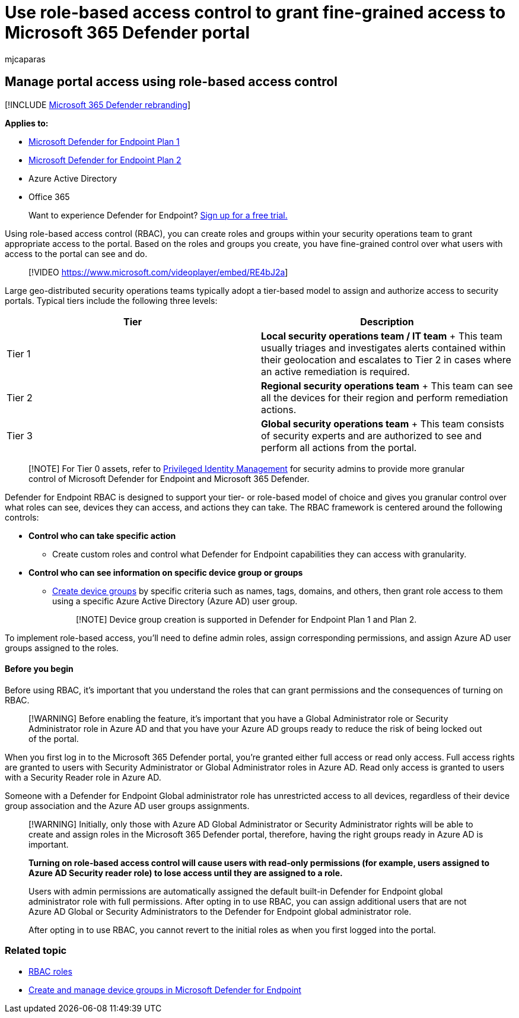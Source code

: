 = Use role-based access control to grant fine-grained access to Microsoft 365 Defender portal
:audience: ITPro
:author: mjcaparas
:description: Create roles and groups within your security operations to grant access to the portal.
:keywords: rbac, role, based, access, control, groups, control, tier, aad
:manager: dansimp
:ms.author: macapara
:ms.collection: M365-security-compliance
:ms.localizationpriority: medium
:ms.mktglfcycl: deploy
:ms.pagetype: security
:ms.service: microsoft-365-security
:ms.sitesec: library
:ms.subservice: mde
:ms.topic: article
:search.appverid: met150

== Manage portal access using role-based access control

[!INCLUDE xref:../../includes/microsoft-defender.adoc[Microsoft 365 Defender rebranding]]

*Applies to:*

* https://go.microsoft.com/fwlink/p/?linkid=2154037[Microsoft Defender for Endpoint Plan 1]
* https://go.microsoft.com/fwlink/p/?linkid=2154037[Microsoft Defender for Endpoint Plan 2]
* Azure Active Directory
* Office 365

____
Want to experience Defender for Endpoint?
https://signup.microsoft.com/create-account/signup?products=7f379fee-c4f9-4278-b0a1-e4c8c2fcdf7e&ru=https://aka.ms/MDEp2OpenTrial?ocid=docs-wdatp-rbac-abovefoldlink[Sign up for a free trial.]
____

Using role-based access control (RBAC), you can create roles and groups within your security operations team to grant appropriate access to the  portal.
Based on the roles and groups you create, you have fine-grained control over what users with access to the portal can see and do.

____
[!VIDEO https://www.microsoft.com/videoplayer/embed/RE4bJ2a]
____

Large geo-distributed security operations teams typically adopt a tier-based model to assign and authorize access to security portals.
Typical tiers include the following three levels:

|===
| Tier | Description

| Tier 1
| *Local security operations team / IT team* + This team usually triages and investigates alerts contained within their geolocation and escalates to Tier 2 in cases where an active remediation is required.

| Tier 2
| *Regional security operations team* + This team can see all the devices for their region and perform remediation actions.

| Tier 3
| *Global security operations team* + This team consists of security experts and are authorized to see and perform all actions from the portal.
|===

____
[!NOTE] For Tier 0 assets, refer to link:/azure/active-directory/privileged-identity-management/pim-configure[Privileged Identity Management] for security admins to provide more granular control of Microsoft Defender for Endpoint and Microsoft 365 Defender.
____

Defender for Endpoint RBAC is designed to support your tier- or role-based model of choice and gives you granular control over what roles can see, devices they can access, and actions they can take.
The RBAC framework is centered around the following controls:

* *Control who can take specific action*
 ** Create custom roles and control what Defender for Endpoint capabilities they can access with granularity.
* *Control who can see information on specific device group or groups*
 ** xref:machine-groups.adoc[Create device groups] by specific criteria such as names, tags, domains, and others, then grant role access to them using a specific  Azure Active Directory (Azure AD) user group.
+
____
[!NOTE] Device group creation is supported in Defender for Endpoint Plan 1 and Plan 2.
____

To implement role-based access, you'll need to define admin roles, assign corresponding permissions, and assign Azure AD user groups assigned to the roles.

[discrete]
==== Before you begin

Before using RBAC, it's important that you understand the roles that can grant permissions and the consequences of turning on RBAC.

____
[!WARNING] Before enabling the feature, it's important that you have a Global Administrator role or Security Administrator role in Azure AD and that you have your Azure AD groups ready to reduce the risk of being locked out of the portal.
____

When you first log in to the Microsoft 365 Defender portal, you're granted either full access or read only access.
Full access rights are granted to users with Security Administrator or Global Administrator roles in Azure AD.
Read only access is granted to users with a Security Reader role in Azure AD.

Someone with a Defender for Endpoint Global administrator role has unrestricted access to all devices, regardless of their device group association and the Azure AD user groups assignments.

____
[!WARNING] Initially, only those with Azure AD Global Administrator or Security Administrator rights will be able to create and assign roles in the Microsoft 365 Defender portal, therefore, having the right groups ready in Azure AD is important.

*Turning on role-based access control will cause users with read-only permissions (for example, users assigned to Azure AD Security reader role) to lose access until they are assigned to a role.*

Users with admin permissions are automatically assigned the default built-in Defender for Endpoint global administrator role with full permissions.
After opting in to use RBAC, you can assign additional users that are not Azure AD Global or Security Administrators to the Defender for Endpoint global administrator role.

After opting in to use RBAC, you cannot revert to the initial roles as when you first logged into the portal.
____

=== Related topic

* link:../office-365-security/migrate-to-defender-for-office-365-onboard.md#rbac-roles[RBAC roles]
* xref:machine-groups.adoc[Create and manage device groups in Microsoft Defender for Endpoint]
